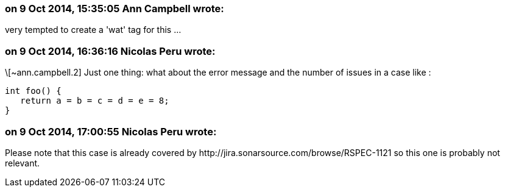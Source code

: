 === on 9 Oct 2014, 15:35:05 Ann Campbell wrote:
very tempted to create a 'wat' tag for this ...

=== on 9 Oct 2014, 16:36:16 Nicolas Peru wrote:
\[~ann.campbell.2] Just one thing: what about the error message and the number of issues in a case like :

----
int foo() {
   return a = b = c = d = e = 8;
}
----



=== on 9 Oct 2014, 17:00:55 Nicolas Peru wrote:
Please note that this case is already covered by \http://jira.sonarsource.com/browse/RSPEC-1121 so this one is probably not relevant. 

